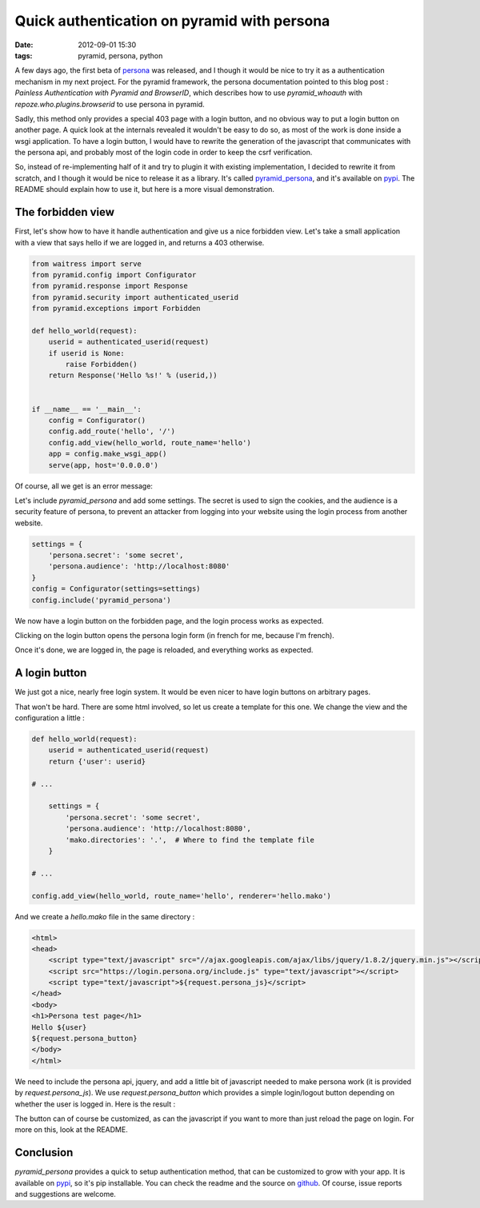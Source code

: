 Quick authentication on pyramid with persona
============================================
:date: 2012-09-01 15:30
:tags: pyramid, persona, python

A few days ago, the first beta of persona_ was released, and I though
it would be nice to try it as a authentication mechanism in my next
project. For the pyramid framework, the persona documentation pointed
to this blog post : `Painless Authentication with Pyramid and
BrowserID`, which describes how to use `pyramid_whoauth` with
`repoze.who.plugins.browserid` to use persona in pyramid.

Sadly, this method only provides a special 403 page with a
login button, and no obvious way to put a login button on another
page. A quick look at the internals revealed it wouldn't be easy to do
so, as most of the work is done inside a wsgi application. To have a
login button, I would have to rewrite the generation of the javascript
that communicates with the persona api, and probably most of the
login code in order to keep the csrf verification.

.. _persona: https://login.persona.org/
.. _`Painless Authentication with Pyramid and BrowserID`: http://www.rfk.id.au/blog/entry/painless-auth-pyramid-browserid/

So, instead of re-implementing half of it and try to plugin it with
existing implementation, I decided to rewrite it from scratch, and I
though it would be nice to release it as a library. It's called
`pyramid_persona`_, and it's available on pypi_. The README should
explain how to use it, but here is a more visual demonstration.

.. _`pyramid_persona`: https://github.com/madjar/pyramid_persona
.. _pypi: http://pypi.python.org/pypi/pyramid_persona

The forbidden view
------------------

First, let's show how to have it handle authentication and give us a nice
forbidden view. Let's take a small application with a view that says
hello if we are logged in, and returns a 403 otherwise.

.. code-block:: python

    from waitress import serve
    from pyramid.config import Configurator
    from pyramid.response import Response
    from pyramid.security import authenticated_userid
    from pyramid.exceptions import Forbidden

    def hello_world(request):
	userid = authenticated_userid(request)
	if userid is None:
	    raise Forbidden()
	return Response('Hello %s!' % (userid,)) 


    if __name__ == '__main__':
	config = Configurator()
	config.add_route('hello', '/')
	config.add_view(hello_world, route_name='hello')
	app = config.make_wsgi_app()
	serve(app, host='0.0.0.0')

Of course, all we get is an error message:

.. image:: images/pyramid-persona/basic.png

Let's include `pyramid_persona` and add some settings. The secret is
used to sign the cookies, and the audience is a security feature of
persona, to prevent an attacker from logging into your website using
the login process from another website.

.. code-block:: python

    settings = {
        'persona.secret': 'some secret',
        'persona.audience': 'http://localhost:8080'
    }
    config = Configurator(settings=settings)
    config.include('pyramid_persona')

We now have a login button on the forbidden page, and the login
process works as expected.

.. image:: images/pyramid-persona/forbidden.png

Clicking on the login button opens the persona login form (in french
for me, because I'm french).

.. image:: images/pyramid-persona/persona.png

Once it's done, we are logged in, the page is reloaded, and everything
works as expected.

.. image:: images/pyramid-persona/logged_in.png

A login button
--------------

We just got a nice, nearly free login system. It would be even nicer
to have login buttons on arbitrary pages.

That won't be hard. There are some html involved, so let us create a
template for this one. We change the view and the configuration a
little :

.. code-block:: python

    def hello_world(request):
	userid = authenticated_userid(request)
	return {'user': userid}

    # ...

	settings = {
	    'persona.secret': 'some secret',
	    'persona.audience': 'http://localhost:8080',
	    'mako.directories': '.',  # Where to find the template file
	}

    # ...

    config.add_view(hello_world, route_name='hello', renderer='hello.mako')

And we create a `hello.mako` file in the same directory :

.. code-block:: html

    <html>
    <head>
	<script type="text/javascript" src="//ajax.googleapis.com/ajax/libs/jquery/1.8.2/jquery.min.js"></script>
	<script src="https://login.persona.org/include.js" type="text/javascript"></script>
	<script type="text/javascript">${request.persona_js}</script>
    </head>
    <body>
    <h1>Persona test page</h1>
    Hello ${user}
    ${request.persona_button}
    </body>
    </html>

We need to include the persona api, jquery, and add a little bit of
javascript needed to make persona work (it is provided by
`request.persona_js`). We use `request.persona_button` which provides
a simple login/logout button depending on whether the user is logged
in. Here is the result :

.. image:: images/pyramid-persona/button_out.png
.. image:: images/pyramid-persona/button_in.png

The button can of course be customized, as can the javascript if you
want to more than just reload the page on login. For more on this,
look at the README.

Conclusion
----------

`pyramid_persona` provides a quick to setup authentication method,
that can be customized to grow with your app. It is available on
pypi_, so it's pip installable. You can check the readme and the
source on github_. Of course, issue reports and suggestions are welcome.

.. _github: https://github.com/madjar/pyramid_persona

..
  Local Variables:
  mode: rst
  mode: auto-fill
  mode: flyspell
  ispell-local-dictionary: "english"
  End:
